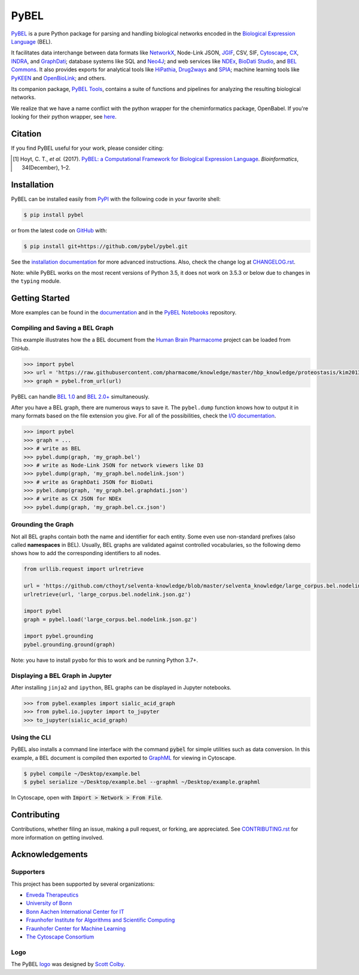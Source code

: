 PyBEL |zenodo| |build| |windows_build| |coverage| |documentation|
=================================================================
`PyBEL <http://pybel.readthedocs.io>`_ is a pure Python package for parsing and handling biological networks encoded in
the `Biological Expression Language <https://biological-expression-language.github.io/>`_
(BEL).

It facilitates data interchange between data formats like `NetworkX <http://networkx.github.io/>`_,
Node-Link JSON, `JGIF <https://github.com/jsongraph/json-graph-specification>`_, CSV, SIF,
`Cytoscape <http://www.cytoscape.org/>`_, `CX <http://www.home.ndexbio.org/data-model/>`_,
`INDRA <https://github.com/sorgerlab/indra>`_, and `GraphDati <https://github.com/graphdati/schemas>`_; database systems
like SQL and `Neo4J <https://neo4j.com>`_; and web services like `NDEx <https://github.com/pybel/pybel2cx>`_,
`BioDati Studio <https://biodati.com/>`_, and `BEL Commons <https://bel-commons-dev.scai.fraunhofer.de>`_. It also
provides exports for analytical tools like `HiPathia <http://hipathia.babelomics.org/>`_,
`Drug2ways <https://github.com/drug2ways/>`_ and `SPIA <https://bioconductor.org/packages/release/bioc/html/SPIA.html>`_;
machine learning tools like `PyKEEN <https://github.com/smartdataanalytics/biokeen>`_ and
`OpenBioLink <https://github.com/OpenBioLink/OpenBioLink#biological-expression-language-bel-writer>`_; and others.

Its companion package, `PyBEL Tools <http://pybel-tools.readthedocs.io/>`_, contains a
suite of functions and pipelines for analyzing the resulting biological networks.

We realize that we have a name conflict with the python wrapper for the cheminformatics package, OpenBabel. If you're
looking for their python wrapper, see `here <https://github.com/openbabel/openbabel/tree/master/scripts/python>`_.

Citation
--------
If you find PyBEL useful for your work, please consider citing:

.. [1] Hoyt, C. T., *et al.* (2017). `PyBEL: a Computational Framework for Biological Expression Language
       <https://doi.org/10.1093/bioinformatics/btx660>`_. *Bioinformatics*, 34(December), 1–2.

Installation |pypi_version| |python_versions| |pypi_license|
------------------------------------------------------------
PyBEL can be installed easily from `PyPI <https://pypi.python.org/pypi/pybel>`_ with the following code in
your favorite shell:

.. code-block:: sh

    $ pip install pybel

or from the latest code on `GitHub <https://github.com/pybel/pybel>`_ with:

.. code-block:: sh

    $ pip install git+https://github.com/pybel/pybel.git

See the `installation documentation <https://pybel.readthedocs.io/en/latest/introduction/installation.html>`_ for more advanced
instructions. Also, check the change log at `CHANGELOG.rst <https://github.com/pybel/pybel/blob/master/CHANGELOG.rst>`_.

Note: while PyBEL works on the most recent versions of Python 3.5, it does not work on 3.5.3 or below due to changes
in the ``typing`` module.

Getting Started
---------------
More examples can be found in the `documentation <http://pybel.readthedocs.io>`_ and in the
`PyBEL Notebooks <https://github.com/pybel/pybel-notebooks>`_ repository.

Compiling and Saving a BEL Graph
~~~~~~~~~~~~~~~~~~~~~~~~~~~~~~~~
This example illustrates how the a BEL document from the `Human Brain Pharmacome
<https://raw.githubusercontent.com/pharmacome/knowledge>`_ project can be loaded from GitHub.

.. code-block:: python

   >>> import pybel
   >>> url = 'https://raw.githubusercontent.com/pharmacome/knowledge/master/hbp_knowledge/proteostasis/kim2013.bel'
   >>> graph = pybel.from_url(url)

PyBEL can handle `BEL 1.0 <https://github.com/OpenBEL/language/raw/master/docs/version_1.0/bel_specification_version_1.0.pdf>`_
and `BEL 2.0+ <https://github.com/OpenBEL/language/raw/master/docs/version_2.0/bel_specification_version_2.0.pdf>`_
simultaneously.

After you have a BEL graph, there are numerous ways to save it. The ``pybel.dump`` function knows
how to output it in many formats based on the file extension you give. For all of the possibilities,
check the `I/O documentation <https://pybel.readthedocs.io/en/latest/reference/io.html>`_.

.. code-block:: python

   >>> import pybel
   >>> graph = ...
   >>> # write as BEL
   >>> pybel.dump(graph, 'my_graph.bel')
   >>> # write as Node-Link JSON for network viewers like D3
   >>> pybel.dump(graph, 'my_graph.bel.nodelink.json')
   >>> # write as GraphDati JSON for BioDati
   >>> pybel.dump(graph, 'my_graph.bel.graphdati.json')
   >>> # write as CX JSON for NDEx
   >>> pybel.dump(graph, 'my_graph.bel.cx.json')

Grounding the Graph
~~~~~~~~~~~~~~~~~~~
Not all BEL graphs contain both the name and identifier for each entity. Some even use non-standard prefixes
(also called **namespaces** in BEL). Usually, BEL graphs are validated against controlled vocabularies,
so the following demo shows how to add the corresponding identifiers to all nodes.

.. code-block:: python

    from urllib.request import urlretrieve

    url = 'https://github.com/cthoyt/selventa-knowledge/blob/master/selventa_knowledge/large_corpus.bel.nodelink.json.gz'
    urlretrieve(url, 'large_corpus.bel.nodelink.json.gz')

    import pybel
    graph = pybel.load('large_corpus.bel.nodelink.json.gz')

    import pybel.grounding
    pybel.grounding.ground(graph)

Note: you have to install ``pyobo`` for this to work and be running Python 3.7+.

Displaying a BEL Graph in Jupyter
~~~~~~~~~~~~~~~~~~~~~~~~~~~~~~~~~
After installing ``jinja2`` and ``ipython``, BEL graphs can be displayed in Jupyter notebooks.

.. code-block:: python

   >>> from pybel.examples import sialic_acid_graph
   >>> from pybel.io.jupyter import to_jupyter
   >>> to_jupyter(sialic_acid_graph)

Using the CLI
~~~~~~~~~~~~~
PyBEL also installs a command line interface with the command :code:`pybel` for simple utilities such as data
conversion. In this example, a BEL document is compiled then exported to `GraphML <http://graphml.graphdrawing.org/>`_
for viewing in Cytoscape.

.. code-block:: sh

    $ pybel compile ~/Desktop/example.bel
    $ pybel serialize ~/Desktop/example.bel --graphml ~/Desktop/example.graphml

In Cytoscape, open with :code:`Import > Network > From File`.

Contributing
------------
Contributions, whether filing an issue, making a pull request, or forking, are appreciated. See
`CONTRIBUTING.rst <https://github.com/pybel/pybel/blob/master/CONTRIBUTING.rst>`_ for more information on getting
involved.

Acknowledgements
----------------
Supporters
~~~~~~~~~~
This project has been supported by several organizations:

- `Enveda Therapeutics <https://envedatherapeutics.com/>`_
- `University of Bonn <https://www.uni-bonn.de>`_
- `Bonn Aachen International Center for IT <http://www.b-it-center.de>`_
- `Fraunhofer Institute for Algorithms and Scientific Computing <https://www.scai.fraunhofer.de>`_
- `Fraunhofer Center for Machine Learning <https://www.cit.fraunhofer.de/de/zentren/maschinelles-lernen.html>`_
- `The Cytoscape Consortium <https://cytoscape.org/>`_

Logo
~~~~
The PyBEL `logo <https://github.com/pybel/pybel-art>`_ was designed by `Scott Colby <https://github.com/scolby33>`_.

.. |build| image:: https://travis-ci.com/pybel/pybel.svg?branch=develop
    :target: https://travis-ci.com/pybel/pybel
    :alt: Development Build Status

.. |windows_build| image:: https://ci.appveyor.com/api/projects/status/v22l3ymg3bdq525d/branch/develop?svg=true
    :target: https://ci.appveyor.com/project/cthoyt/pybel
    :alt: Development Windows Build Status

.. |coverage| image:: https://codecov.io/gh/pybel/pybel/coverage.svg?branch=develop
    :target: https://codecov.io/gh/pybel/pybel/branch/develop
    :alt: Development Coverage Status

.. |documentation| image:: https://readthedocs.org/projects/pybel/badge/?version=latest
    :target: http://pybel.readthedocs.io/en/latest/
    :alt: Development Documentation Status

.. |climate| image:: https://codeclimate.com/github/pybel/pybel/badges/gpa.svg
    :target: https://codeclimate.com/github/pybel/pybel
    :alt: Code Climate

.. |python_versions| image:: https://img.shields.io/pypi/pyversions/PyBEL.svg
    :target: https://pypi.python.org/pypi/pybel
    :alt: Stable Supported Python Versions

.. |pypi_version| image:: https://img.shields.io/pypi/v/PyBEL.svg
    :target: https://pypi.python.org/pypi/pybel
    :alt: Current version on PyPI

.. |pypi_license| image:: https://img.shields.io/pypi/l/PyBEL.svg
    :target: https://github.com/pybel/pybel/blob/master/LICENSE
    :alt: MIT License

.. |zenodo| image:: https://zenodo.org/badge/68376693.svg
    :target: https://zenodo.org/badge/latestdoi/68376693
